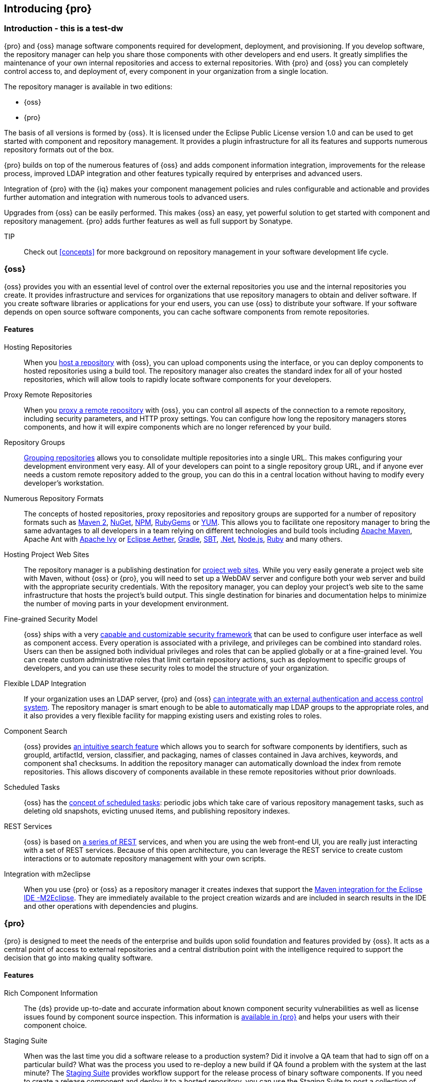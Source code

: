 [[intro]]
== Introducing {pro}

[[intro-sect-intro]]
=== Introduction - this is a test-dw

{pro} and {oss} manage software components required for development, deployment, and provisioning. If you develop
software, the repository manager can help you share those components with other developers and end users. It
greatly simplifies the maintenance of your own internal repositories and access to external repositories. With
{pro} and {oss} you can completely control access to, and deployment of, every component in your organization from
a single location.

The repository manager is available in two editions:

* {oss}
* {pro}

The basis of all versions is formed by {oss}. It is licensed under the Eclipse Public License version 1.0 and can
be used to get started with component and repository management. It provides a plugin infrastructure for all its
features and supports numerous repository formats out of the box.

{pro} builds on top of the numerous features of {oss} and adds
component information integration, improvements for the release
process, improved LDAP integration and other features typically
required by enterprises and advanced users.

Integration of {pro} with the {iq} makes your component management policies and rules configurable and actionable
and provides further automation and integration with numerous tools to advanced users.

Upgrades from {oss} can be easily performed. This makes {oss}
an easy, yet powerful solution to get started with component and
repository management. {pro} adds further features as well as full
support by Sonatype.

TIP:: Check out <<concepts>> for more background on repository
management in your software development life cycle.

[[intro-sect-os]]
=== {oss}

{oss} provides you with an essential level of control over the
external repositories you use and the internal repositories you
create. It provides infrastructure and services for organizations that
use repository managers to obtain and deliver software. If you create
software libraries or applications for your end users, you can use
{oss} to distribute your software. If your software depends on
open source software components, you can cache software components
from remote repositories.

==== Features

Hosting Repositories:: When you <<hosted-repository,host a repository>> with {oss}, you can upload components
using the interface, or you can deploy components to hosted repositories using a build tool. The repository
manager also creates the standard index for all of your hosted repositories, which will allow tools to rapidly
locate software components for your developers.

Proxy Remote Repositories:: When you <<proxy-repository,proxy a remote repository>> with {oss}, you can control
all aspects of the connection to a remote repository, including security parameters, and HTTP proxy settings. You
can configure how long the repository managers stores components, and how it will expire components which are no
longer referenced by your build.

Repository Groups:: <<repository-groups,Grouping repositories>> allows
you to consolidate multiple repositories into a single URL. This makes
configuring your development environment very easy. All of your
developers can point to a single repository group URL, and if anyone
ever needs a custom remote repository added to the group, you can do
this in a central location without having to modify every developer’s
workstation.
  
Numerous Repository Formats:: The concepts of hosted repositories, proxy repositories and repository groups are
supported for a number of repository formats such as <<config-maven,Maven 2>>, <<nuget,NuGet>>, <<npm,NPM>>,
<<rubygems,RubyGems>> or <<yum,YUM>>. This allows you to facilitate one repository manager to bring the same
advantages to all developers in a team relying on different technologies and build tools including
<<config-maven,Apache Maven>>, Apache Ant with <<ant-ivy,Apache Ivy>> or <<ant-aether,Eclipse Aether>>,
<<gradle,Gradle>>, <<sbt,SBT>>, <<nuget,.Net>>, <<npm,Node.js>>, <<rubygems,Ruby>> and many others.

Hosting Project Web Sites:: The repository manager is a publishing destination for <<sites,project web
sites>>. While you very easily generate a project web site with Maven, without {oss} or {pro}, you will need to
set up a WebDAV server and configure both your web server and build with the appropriate security
credentials. With the repository manager, you can deploy your project’s web site to the same infrastructure that
hosts the project’s build output. This single destination for binaries and documentation helps to minimize the
number of moving parts in your development environment.

Fine-grained Security Model:: {oss} ships with a very <<security,capable and customizable security framework>>
that can be used to configure user interface as well as component access. Every operation is associated with a
privilege, and privileges can be combined into standard roles. Users can then be assigned both individual
privileges and roles that can be applied globally or at a fine-grained level. You can create custom administrative
roles that limit certain repository actions, such as deployment to specific groups of developers, and you can use
these security roles to model the structure of your organization.
  
Flexible LDAP Integration:: If your organization uses an LDAP server, {pro} and {oss} <<ldap,can integrate with an
external authentication and access control system>>. The repository manager is smart enough to be able to
automatically map LDAP groups to the appropriate roles, and it also provides a very flexible facility for mapping
existing users and existing roles to roles.
  
Component Search:: {oss} provides <<search-components,an intuitive search feature>> which allows you to search for
software components by identifiers, such as groupId, artifactId, version, classifier, and packaging, names of
classes contained in Java archives, keywords, and component sha1 checksums. In addition the repository manager can
automatically download the index from remote repositories. This allows discovery of components available in these
remote repositories without prior downloads.

Scheduled Tasks:: {oss} has the <<scheduled-tasks,concept
of scheduled tasks>>: periodic jobs which take care of various
repository management tasks, such as deleting old snapshots, evicting
unused items, and publishing repository indexes.

REST Services:: {oss} is based on <<confignx-sect-plugins,a series of REST>> services, and when you are using the
web front-end UI, you are really just interacting with a set of REST services. Because of this open architecture,
you can leverage the REST service to create custom interactions or to automate repository management with your own
scripts.
    
Integration with m2eclipse:: When you use {pro} or {oss} as a repository manager it creates indexes that support
the http://eclipse.org/m2e/[Maven integration for the Eclipse IDE -M2Eclipse].  They are immediately available to
the project creation wizards and are included in search results in the IDE and other operations with dependencies
and plugins.

[[intro-sect-pro]]
=== {pro}

{pro} is designed to meet the needs of the enterprise and builds upon solid foundation and features provided by
{oss}.  It acts as a central point of access to external repositories and a central distribution point with the
intelligence required to support the decision that go into making quality software.

==== Features

Rich Component Information:: The {ds} provide up-to-date and accurate information about known component security
vulnerabilities as well as license issues found by component source inspection. This information is
<<component-info,available in {pro}>> and helps your users with their component choice.

Staging Suite:: When was the last time you did a software release to a production system? Did it involve a QA team
that had to sign off on a particular build? What was the process you used to re-deploy a new build if QA found a
problem with the system at the last minute? The <<staging,Staging Suite>> provides workflow support for the
release process of binary software components. If you need to create a release component and deploy it to a hosted
repository, you can use the Staging Suite to post a collection of related, staged components which can be tested,
promoted, or discarded as a unit. The repository manager keeps track of the individuals who are involved in a
staged, managed release and can be used to support the decisions that go into producing quality software.
    
Support for OSGi Repositories:: {pro} adds support for <<osgi,OSGi Bundle repositories>> and <<p2,P2
repositories>> for those developers who are targeting OSGi or the Eclipse platform. Just like you can proxy, host,
and group Maven 2, NuGet or NPM repositories with {oss}, {pro} allows you to do the same with OSGi repositories.
  
Enterprise LDAP Support:: {pro} offers <<ldap,LDAP support>> features for enterprise LDAP deployments, including
detailed configuration of cache parameters, support for multiple LDAP servers and backup mirrors, the ability to
test user logins, support for common user/group mapping templates, and the ability to support more than one schema
across multiple servers.
  
Support for Atlassian Crowd:: If your organization uses Atlassian Crowd, {pro} can <<crowd,delegate authentication
and access control to a Crowd server>> and map Crowd groups to the appropriate roles.
  
Maven Settings Management:: {pro} along with the Nexus M2Settings Maven Plugin allows you to
<<maven-settings,manage Maven settings>>. Once you have developed a Maven Settings template, developers can then
connect to {pro} using the Nexus M2Settings Maven plugin which will take responsibility for downloading a Maven
settings file from the repository manager and replacing the existing Maven settings on a local workstation.
   
Custom Repository Metadata:: {pro} provides a facility for user-defined <<custom-metadata-plugin,custom
metadata>>. If you need to keep track of custom attributes to support approval workflow or to associate custom
identifiers with software components, you can use the repository manager to define and manipulate custom
attributes which can be associated with components in a repository.

=== {pro} and {iq}

Integration of {pro} with the {iq} can be used to define component usage policies and automate the enforcement
during the release process with the Staging Suite and display application specific component information.

====  Features

Component Usage Policies:: The {iq} allows you to define component usage policies in terms of security
vulnerabilities, license issues and many other characteristics of the used components.

Release Policy Enforcement:: The Staging Suite can be configured to use <<staging-clm,application-specific
policies for automated release validation>>.

Application Specific Component Information:: The <<component-info,component information>> displayed in the {pro}
can take the application-specific policies of your organization into account and display the specific validation
result to the users.

////
/* Local Variables: */
/* ispell-personal-dictionary: "ispell.dict" */
/* End:             */
////



